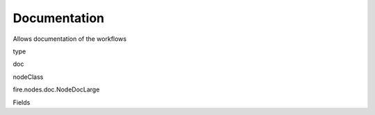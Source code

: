 
Documentation
^^^^^^ 

Allows documentation of the workflows

type

doc

nodeClass

fire.nodes.doc.NodeDocLarge

Fields

+----------------+------------------+------------------------------------+
|      Name      |       Title      |             Description            |
+----------------+------------------+------------------------------------+
| comment | Comment | Comments for Documentation | 
+----------------+------------------+------------------------------------+
